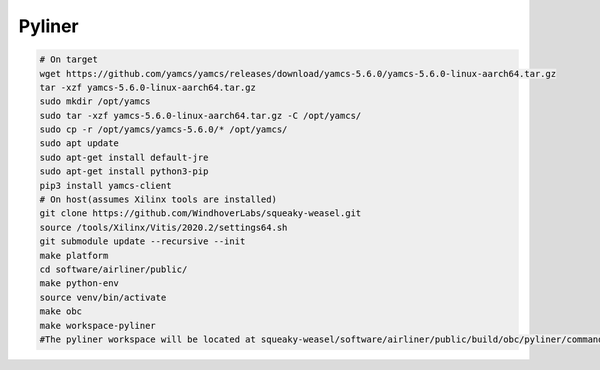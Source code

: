 Pyliner
==========

.. code-block:: bash

   # On target
   wget https://github.com/yamcs/yamcs/releases/download/yamcs-5.6.0/yamcs-5.6.0-linux-aarch64.tar.gz
   tar -xzf yamcs-5.6.0-linux-aarch64.tar.gz
   sudo mkdir /opt/yamcs
   sudo tar -xzf yamcs-5.6.0-linux-aarch64.tar.gz -C /opt/yamcs/
   sudo cp -r /opt/yamcs/yamcs-5.6.0/* /opt/yamcs/
   sudo apt update
   sudo apt-get install default-jre
   sudo apt-get install python3-pip
   pip3 install yamcs-client
   # On host(assumes Xilinx tools are installed)
   git clone https://github.com/WindhoverLabs/squeaky-weasel.git
   source /tools/Xilinx/Vitis/2020.2/settings64.sh
   git submodule update --recursive --init
   make platform
   cd software/airliner/public/
   make python-env
   source venv/bin/activate
   make obc
   make workspace-pyliner
   #The pyliner workspace will be located at squeaky-weasel/software/airliner/public/build/obc/pyliner/commander_workspace
